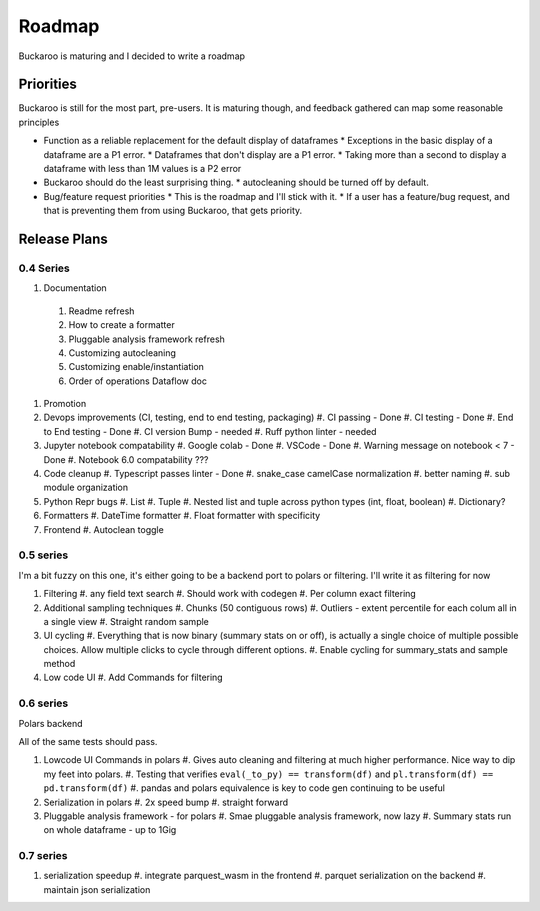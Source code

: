 .. _using:

=======
Roadmap
=======

Buckaroo is maturing and I decided to write a roadmap


Priorities
==========

Buckaroo is still for the most part, pre-users.  It is maturing though, and feedback gathered can map some reasonable principles

* Function as a reliable replacement for the default display of dataframes
  * Exceptions in the basic display of a dataframe are a P1 error.
  * Dataframes that don't display are a P1 error.
  * Taking more than a second to display a dataframe with less than 1M values is a P2 error

* Buckaroo should do the least surprising thing.
  * autocleaning should be turned off by default.

* Bug/feature request priorities
  * This is the roadmap and I'll stick with it.
  * If a user has a feature/bug request, and that is preventing them from using Buckaroo, that gets priority.


Release Plans
=============


0.4 Series
----------


#. Documentation
  #. Readme refresh
  #. How to create a formatter
  #. Pluggable analysis framework refresh
  #. Customizing autocleaning
  #. Customizing enable/instantiation
  #. Order of operations Dataflow doc
#. Promotion
#. Devops improvements (CI, testing, end to end testing, packaging)
   #. CI passing - Done
   #. CI testing - Done
   #. End to End testing - Done
   #. CI version Bump - needed
   #. Ruff python linter - needed
#. Jupyter notebook compatability
   #. Google colab - Done
   #. VSCode - Done
   #. Warning message on notebook < 7 - Done
   #. Notebook 6.0 compatability ???
#. Code cleanup
   #. Typescript passes linter - Done
   #. snake_case camelCase normalization
   #. better naming
   #. sub module organization
#. Python Repr bugs
   #. List
   #. Tuple
   #. Nested list and tuple across python types (int, float, boolean)
   #. Dictionary?
#. Formatters
   #. DateTime formatter
   #. Float formatter with specificity
#. Frontend
   #. Autoclean toggle


0.5 series
----------
I'm a bit fuzzy on this one, it's either going to be a backend port to polars or filtering.  I'll write it as filtering for now

#. Filtering
   #. any field text search
   #. Should work with codegen
   #. Per column exact filtering
#. Additional sampling techniques
   #. Chunks (50 contiguous rows)
   #. Outliers - extent percentile for each colum all in a single view
   #. Straight random sample
#. UI cycling
   #. Everything that is now binary (summary stats on or off), is actually a single choice of multiple possible choices.  Allow multiple clicks to cycle through different options.
   #. Enable cycling for summary_stats and sample method
#. Low code UI
   #. Add Commands for filtering

0.6 series
----------
Polars backend

All of the same tests should pass.

#. Lowcode UI Commands in polars
   #. Gives auto cleaning and filtering at much higher performance. Nice way to dip my feet into polars.
   #. Testing that verifies ``eval(_to_py) == transform(df)`` and ``pl.transform(df) == pd.transform(df)``
   #. pandas and polars equivalence is key to code gen continuing to be useful
#. Serialization in polars
   #. 2x speed bump
   #. straight forward
#. Pluggable analysis framework - for polars
   #. Smae pluggable analysis framework, now lazy
   #. Summary stats run on whole dataframe - up to 1Gig

0.7 series
----------

#. serialization speedup
   #. integrate parquest_wasm in the frontend
   #. parquet serialization on the backend
   #. maintain json serialization

